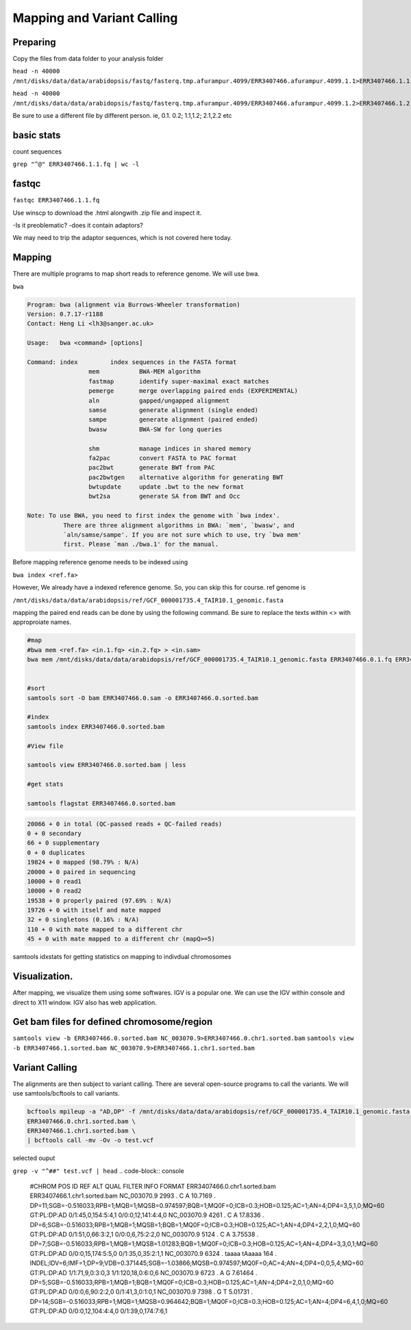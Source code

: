 #########################
Mapping and Variant Calling
#########################
Preparing
----------
Copy the files from data folder to your analysis folder

``head -n 40000 /mnt/disks/data/data/arabidopsis/fastq/fasterq.tmp.afurampur.4099/ERR3407466.afurampur.4099.1.1>ERR3407466.1.1.fq``

``head -n 40000 /mnt/disks/data/data/arabidopsis/fastq/fasterq.tmp.afurampur.4099/ERR3407466.afurampur.4099.1.2>ERR3407466.1.2.fq``

Be sure to use a different file by different person. ie, 0.1. 0.2; 1.1,1.2; 2.1,2.2 etc

basic stats
-----------
count sequences

``grep "^@" ERR3407466.1.1.fq | wc -l``

fastqc
---------

``fastqc ERR3407466.1.1.fq``

Use winscp to download the .html alongwith .zip file and inspect it.
 
-Is it preoblematic?
-does it contain adaptors?

We may need to trip the adaptor sequences, which is not covered here today. 

Mapping
---------
There are multiple programs to map short reads to reference genome. We will use bwa. 

``bwa``

.. code-block:: console

	Program: bwa (alignment via Burrows-Wheeler transformation)
	Version: 0.7.17-r1188
	Contact: Heng Li <lh3@sanger.ac.uk>

	Usage:   bwa <command> [options]

	Command: index         index sequences in the FASTA format
			 mem           BWA-MEM algorithm
			 fastmap       identify super-maximal exact matches
			 pemerge       merge overlapping paired ends (EXPERIMENTAL)
			 aln           gapped/ungapped alignment
			 samse         generate alignment (single ended)
			 sampe         generate alignment (paired ended)
			 bwasw         BWA-SW for long queries

			 shm           manage indices in shared memory
			 fa2pac        convert FASTA to PAC format
			 pac2bwt       generate BWT from PAC
			 pac2bwtgen    alternative algorithm for generating BWT
			 bwtupdate     update .bwt to the new format
			 bwt2sa        generate SA from BWT and Occ

	Note: To use BWA, you need to first index the genome with `bwa index'.
		  There are three alignment algorithms in BWA: `mem', `bwasw', and
		  `aln/samse/sampe'. If you are not sure which to use, try `bwa mem'
		  first. Please `man ./bwa.1' for the manual.


Before mapping reference genome needs to be indexed using

``bwa index <ref.fa>``

However, We already have a indexed reference genome. So, you can skip this for course. 
ref genome is 

``/mnt/disks/data/data/arabidopsis/ref/GCF_000001735.4_TAIR10.1_genomic.fasta``

mapping the paired end reads can be done by using the following command. Be sure to replace the texts within <> with approproiate names. 

.. code-block:: console

	#map
	#bwa mem <ref.fa> <in.1.fq> <in.2.fq> > <in.sam>
	bwa mem /mnt/disks/data/data/arabidopsis/ref/GCF_000001735.4_TAIR10.1_genomic.fasta ERR3407466.0.1.fq ERR3407466.0.2.fq > ERR3407466.0.sam
	
	
	#sort
	samtools sort -O bam ERR3407466.0.sam -o ERR3407466.0.sorted.bam
	
	#index
	samtools index ERR3407466.0.sorted.bam
	
	#View file
	
	samtools view ERR3407466.0.sorted.bam | less
	
	#get stats
	
	samtools flagstat ERR3407466.0.sorted.bam
	
	
.. code-block:: console 

	20066 + 0 in total (QC-passed reads + QC-failed reads)
	0 + 0 secondary
	66 + 0 supplementary
	0 + 0 duplicates
	19824 + 0 mapped (98.79% : N/A)
	20000 + 0 paired in sequencing
	10000 + 0 read1
	10000 + 0 read2
	19538 + 0 properly paired (97.69% : N/A)
	19726 + 0 with itself and mate mapped
	32 + 0 singletons (0.16% : N/A)
	110 + 0 with mate mapped to a different chr
	45 + 0 with mate mapped to a different chr (mapQ>=5)
	
	
samtools idxstats for getting statistics on  mapping to indivdual chromosomes

.. code-block:: console
	samtools idxstats ERR3407466.0.sorted.bam
	
	##output
	##(output is from different file here, just for an example)	
	NC_003070.9     30427671        839272  1088
	NC_003071.7     19698289        712864  1010
	NC_003074.8     23459830        941245  1178
	NC_003075.7     18585056        608362  706
	NC_003076.8     26975502        800847  990
	NC_037304.1     367808  78101   80
	NC_000932.1     154478  1057097 1075
	*       0       0       66320


Visualization. 
-------------------

After mapping, we visualize them using some softwares. IGV is a popular one. We can use the IGV within console and direct to X11 window. IGV also has web application.

Get bam files for defined chromosome/region
--------------------------------------------

``samtools view -b ERR3407466.0.sorted.bam NC_003070.9>ERR3407466.0.chr1.sorted.bam``
``samtools view -b ERR3407466.1.sorted.bam NC_003070.9>ERR3407466.1.chr1.sorted.bam``

Variant Calling
-----------------

The alignments are then subject to variant calling. There are several open-source programs to call the variants. We will use samtools/bcftools to call variants. 

.. code-block:: console
	
 bcftools mpileup -a "AD,DP" -f /mnt/disks/data/data/arabidopsis/ref/GCF_000001735.4_TAIR10.1_genomic.fasta \
 ERR3407466.0.chr1.sorted.bam \
 ERR3407466.1.chr1.sorted.bam \
 | bcftools call -mv -Ov -o test.vcf


selected ouput

``grep -v "^##" test.vcf | head``
.. code-block:: console

	#CHROM  POS     ID      REF     ALT     QUAL    FILTER  INFO    FORMAT  ERR3407466.0.chr1.sorted.bam     ERR3407466.1.chr1.sorted.bam
	NC_003070.9     2993    .       C       A       10.7169 .       DP=11;SGB=-0.516033;RPB=1;MQB=1;MQSB=0.974597;BQB=1;MQ0F=0;ICB=0.3;HOB=0.125;AC=1;AN=4;DP4=3,5,1,0;MQ=60        GT:PL:DP:AD     0/1:45,0,154:5:4,1      0/0:0,12,141:4:4,0
	NC_003070.9     4261    .       C       A       17.8336 .       DP=6;SGB=-0.516033;RPB=1;MQB=1;MQSB=1;BQB=1;MQ0F=0;ICB=0.3;HOB=0.125;AC=1;AN=4;DP4=2,2,1,0;MQ=60        GT:PL:DP:AD     0/1:51,0,66:3:2,1       0/0:0,6,75:2:2,0
	NC_003070.9     5124    .       C       A       3.75538 .       DP=7;SGB=-0.516033;RPB=1;MQB=1;MQSB=1.01283;BQB=1;MQ0F=0;ICB=0.3;HOB=0.125;AC=1;AN=4;DP4=3,3,0,1;MQ=60  GT:PL:DP:AD     0/0:0,15,174:5:5,0      0/1:35,0,35:2:1,1
	NC_003070.9     6324    .       taaaa   tAaaaa  164     .       INDEL;IDV=6;IMF=1;DP=9;VDB=0.371445;SGB=-1.03866;MQSB=0.974597;MQ0F=0;AC=4;AN=4;DP4=0,0,5,4;MQ=60       GT:PL:DP:AD     1/1:71,9,0:3:0,3        1/1:120,18,0:6:0,6
	NC_003070.9     6723    .       A       G       7.61464 .       DP=5;SGB=-0.516033;RPB=1;MQB=1;BQB=1;MQ0F=0;ICB=0.3;HOB=0.125;AC=1;AN=4;DP4=2,0,1,0;MQ=60       GT:PL:DP:AD     0/0:0,6,90:2:2,0        0/1:41,3,0:1:0,1
	NC_003070.9     7398    .       G       T       5.01731 .       DP=14;SGB=-0.516033;RPB=1;MQB=1;MQSB=0.964642;BQB=1;MQ0F=0;ICB=0.3;HOB=0.125;AC=1;AN=4;DP4=6,4,1,0;MQ=60        GT:PL:DP:AD     0/0:0,12,104:4:4,0      0/1:39,0,174:7:6,1
